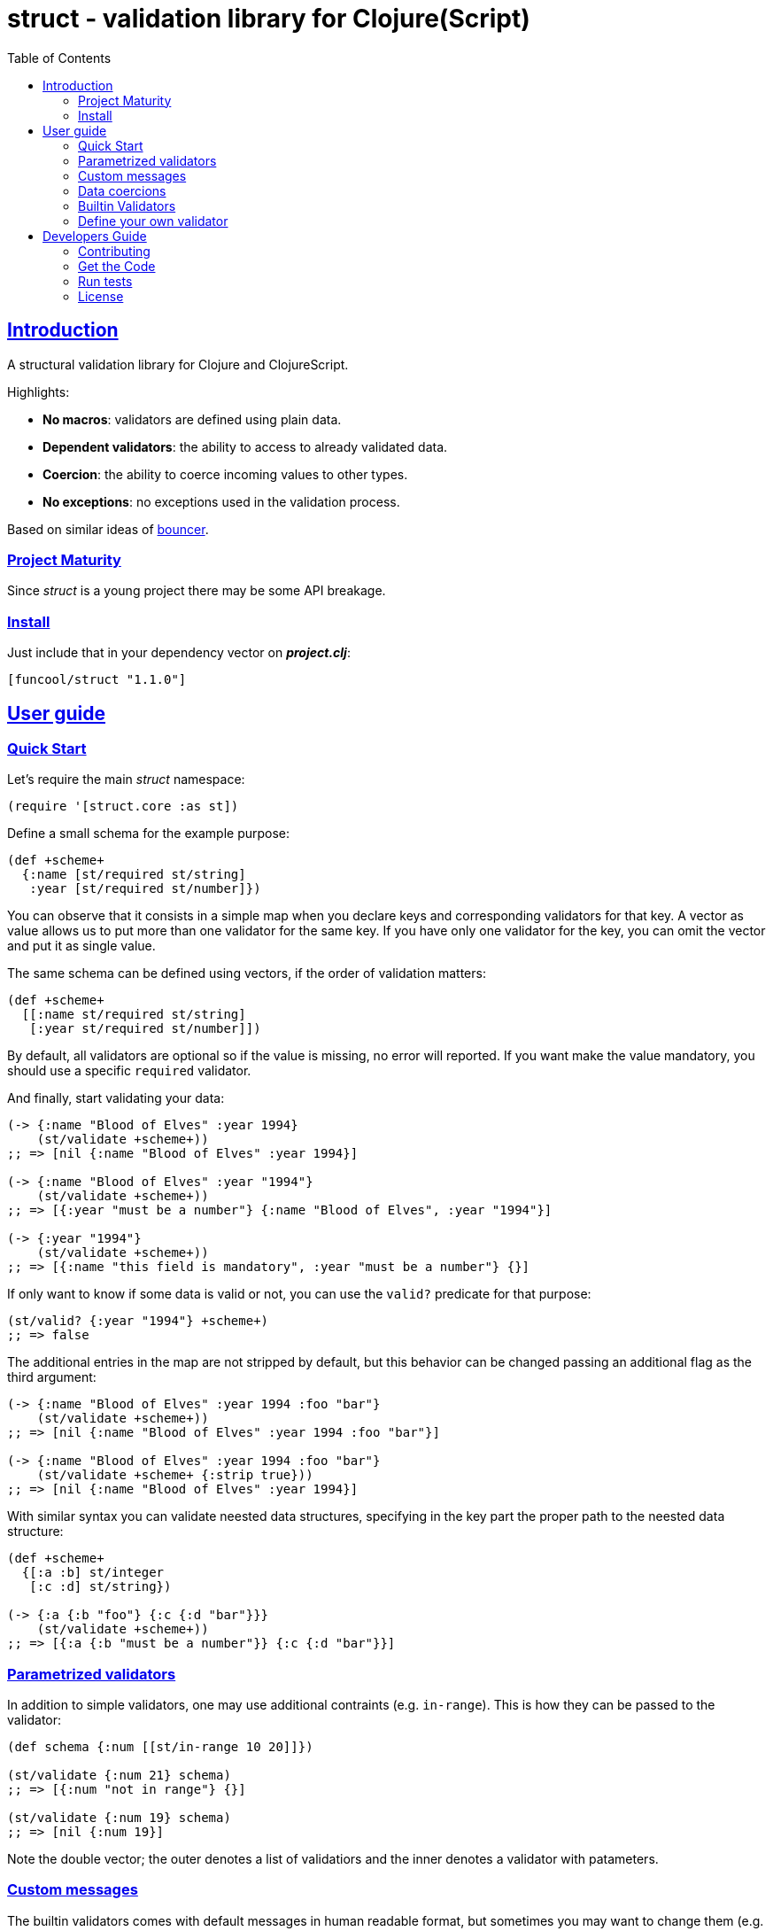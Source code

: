 = struct - validation library for Clojure(Script)
:toc: left
:!numbered:
:idseparator: -
:idprefix:
:sectlinks:
:source-highlighter: pygments
:pygments-style: friendly


== Introduction

A structural validation library for Clojure and ClojureScript.

Highlights:

- *No macros*: validators are defined using plain data.
- *Dependent validators*: the ability to access to already validated data.
- *Coercion*: the ability to coerce incoming values to other types.
- *No exceptions*: no exceptions used in the validation process.

Based on similar ideas of
link:https://github.com/leonardoborges/bouncer[bouncer].


=== Project Maturity

Since _struct_ is a young project there may be some API breakage.


=== Install

Just include that in your dependency vector on *_project.clj_*:

[source,clojure]
----
[funcool/struct "1.1.0"]
----


== User guide

=== Quick Start

Let's require the main _struct_ namespace:

[source, clojure]
----
(require '[struct.core :as st])
----

Define a small schema for the example purpose:

[source, clojure]
----
(def +scheme+
  {:name [st/required st/string]
   :year [st/required st/number]})
----

You can observe that it consists in a simple map when you declare keys and
corresponding validators for that key. A vector as value allows us to put
more than one validator for the same key. If you have only one validator for the
key, you can omit the vector and put it as single value.

The same schema can be defined using vectors, if the order of validation
matters:

[source, clojure]
----
(def +scheme+
  [[:name st/required st/string]
   [:year st/required st/number]])
----

By default, all validators are optional so if the value is missing, no error
will reported. If you want make the value mandatory, you should use a specific
`required` validator.

And finally, start validating your data:

[source, clojure]
----
(-> {:name "Blood of Elves" :year 1994}
    (st/validate +scheme+))
;; => [nil {:name "Blood of Elves" :year 1994}]

(-> {:name "Blood of Elves" :year "1994"}
    (st/validate +scheme+))
;; => [{:year "must be a number"} {:name "Blood of Elves", :year "1994"}]

(-> {:year "1994"}
    (st/validate +scheme+))
;; => [{:name "this field is mandatory", :year "must be a number"} {}]
----

If only want to know if some data is valid or not, you can use the `valid?` predicate
for that purpose:

[source, clojure]
----
(st/valid? {:year "1994"} +scheme+)
;; => false
----

The additional entries in the map are not stripped by default, but this behavior
can be changed passing an additional flag as the third argument:

[source, clojure]
----
(-> {:name "Blood of Elves" :year 1994 :foo "bar"}
    (st/validate +scheme+))
;; => [nil {:name "Blood of Elves" :year 1994 :foo "bar"}]

(-> {:name "Blood of Elves" :year 1994 :foo "bar"}
    (st/validate +scheme+ {:strip true}))
;; => [nil {:name "Blood of Elves" :year 1994}]

----

With similar syntax you can validate neested data structures, specifying in the
key part the proper path to the neested data structure:

[source, clojure]
----
(def +scheme+
  {[:a :b] st/integer
   [:c :d] st/string})

(-> {:a {:b "foo"} {:c {:d "bar"}}}
    (st/validate +scheme+))
;; => [{:a {:b "must be a number"}} {:c {:d "bar"}}]
----


=== Parametrized validators

In addition to simple validators, one may use additional contraints
(e.g. `in-range`). This is how they can be passed to the validator:

[source, clojure]
----
(def schema {:num [[st/in-range 10 20]]})

(st/validate {:num 21} schema)
;; => [{:num "not in range"} {}]

(st/validate {:num 19} schema)
;; => [nil {:num 19}]
----

Note the double vector; the outer denotes a list of validatiors and the inner
denotes a validator with patameters.


=== Custom messages

The builtin validators comes with default messages in human readable format, but
sometimes you may want to change them (e.g. for i18n purposes). This is how you
can do it:

[source, clojure]
----
(def schema
  {:num [[st/in-range 10 20 :message "errors.not-in-range"]]})

(st/validate {:num 21} schema)
;; => [{:num "errors.not-in-range"} {}]
----


=== Data coercions

In addition to simple validations, this library includes the ability
to coerce values, and a collection of validators that matches over strings. Let's
see some code:

.Example attaching custom coercions
[source, clojure]
----
(def schema
  {:year [[st/integer :coerce str]]})

(st/validate {:year 1994} schema))
;; => [nil {:year "1994"}]
----

Looking at the data returned from the validation
process, one can see that the value is properly coerced with the specified coercion function.

This library comes with a collection of validators that already
have attached coercion functions. These serve to validate parameters
that arrive as strings but need to be converted to the appropriate type:

[source, clojure]
----
(def schema {:year [st/required st/integer-str]
             :id [st/required st/uuid-str]})

(st/validate {:year "1994"
              :id "543e7472-6624-4cb5-b65e-f3c341843d0f"}
             schema)
;; => [nil {:year 1994, :id #uuid "543e7472-6624-4cb5-b65e-f3c341843d0f"}]
----

To facilitate this operation, the `validate!` function receives the
data and schema, then returns the resulting data. If data not matches the schema
an exception will be raised using `ex-info` clojure facility:

[source, clojure]
----
(st/validate! {:year "1994" :id "543e7472-6624-4cb5-b65e-f3c341843d0f"} schema)
;; => {:year 1994, :id #uuid "543e7472-6624-4cb5-b65e-f3c341843d0f"}
----

=== Builtin Validators

This is the table with available builtin validators:

.Builtin Validators
[options="header", cols="2,1,4"]
|===========================================================================
| Identifier                 | Coercion | Description
| `struct.core/keyword`      | no       | Validator for clojure's keyword
| `struct.core/uuid`         | no       | Validator for UUID's
| `struct.core/uuid-str`     | yes      | Validator for uuid strings with coercion to UUID
| `struct.core/email`        | no       | Validator for email string.
| `struct.core/required`     | no       | Marks field as required.
| `struct.core/number`       | no       | Validator for Number.
| `struct.core/number-str`   | yes      | Validator for number string.
| `struct.core/integer`      | no       | Validator for integer.
| `struct.core/integer-str`  | yes      | Validator for integer string.
| `struct.core/boolean`      | no       | Validator for boolean.
| `struct.core/boolean-str`  | yes      | Validator for boolean string.
| `struct.core/string`       | no       | Validator for string.
| `struct.core/string-str`   | yes      | Validator for string like.
| `struct.core/in-range`     | no       | Validator for a number range.
| `struct.core/member`       | no       | Validator for check if a value is member of coll.
| `struct.core/positive`     | no       | Validator for positive number.
| `struct.core/negative`     | no       | Validator for negative number.
| `struct.core/function`     | no       | Validator for IFn interface.
| `struct.core/vector`       | no       | Validator for clojure vector.
| `struct.core/map`          | no       | Validator for clojure map.
| `struct.core/set`          | no       | Validator for clojure set.
| `struct.core/coll`         | no       | Validator for clojure coll.
| `struct.core/every`        | no       | Validator to check if pred match for every item in coll.
| `struct.core/identical-to` | no       | Validator to check that value is identical to other field.
| `struct.core/min-count`    | no       | Validator to check that value is has at least a minimum number of characters.
| `struct.core/max-count`    | no       | Validator to check that value is not larger than a maximum number of characters.
|===========================================================================

Additional notes:

* `number-str` coerces to `java.lang.Double` or `float` (cljs)
* `boolean-str` coerces to `true` (`"t"`, `"true"`, `"1"`) or `false` (`"f"`, `"false"`, `"0"`).
* `string-str` coerces anything to string using `str` function.


=== Define your own validator

As mentioned previously, the validators in _struct_ library are defined using plain
hash-maps. For example, this is how the builtin `integer` validator is defined:

[source, clojure]
----
(def integer
  {:message "must be a integer"
   :optional true
   :validate integer?}))
----

If the validator needs access to previously validated data, the `:state` key
should be present with the value `true`. Let see the `identical-to` validator as example:

[source,clojure]
----
(def identical-to
  {:message "does not match"
   :optional true
   :state true
   :validate (fn [state v ref]
               (let [prev (get state ref)]
                 (= prev v)))})
----

Validators that access the state receive an additional argument with the state for validator
function.

== Developers Guide

=== Contributing

Unlike Clojure and other Clojure contrib libs, there aren't many restrictions for
contributions. Just open an issue or pull request.


=== Get the Code

_struct_ is open source and can be found on
link:https://github.com/funcool/struct[github].

You can clone the public repository with this command:

[source,text]
----
git clone https://github.com/funcool/struct
----


=== Run tests

To run the tests execute the following:

For the JVM platform:

[source, text]
----
lein test
----

And for JS platform:

[source, text]
----
./scripts/build
node out/tests.js
----

You will need to have nodejs installed on your system.

=== License

_struct_ is under public domain:

----
This is free and unencumbered software released into the public domain.

Anyone is free to copy, modify, publish, use, compile, sell, or
distribute this software, either in source code form or as a compiled
binary, for any purpose, commercial or non-commercial, and by any
means.

In jurisdictions that recognize copyright laws, the author or authors
of this software dedicate any and all copyright interest in the
software to the public domain. We make this dedication for the benefit
of the public at large and to the detriment of our heirs and
successors. We intend this dedication to be an overt act of
relinquishment in perpetuity of all present and future rights to this
software under copyright law.

THE SOFTWARE IS PROVIDED "AS IS", WITHOUT WARRANTY OF ANY KIND,
EXPRESS OR IMPLIED, INCLUDING BUT NOT LIMITED TO THE WARRANTIES OF
MERCHANTABILITY, FITNESS FOR A PARTICULAR PURPOSE AND NONINFRINGEMENT.
IN NO EVENT SHALL THE AUTHORS BE LIABLE FOR ANY CLAIM, DAMAGES OR
OTHER LIABILITY, WHETHER IN AN ACTION OF CONTRACT, TORT OR OTHERWISE,
ARISING FROM, OUT OF OR IN CONNECTION WITH THE SOFTWARE OR THE USE OR
OTHER DEALINGS IN THE SOFTWARE.

For more information, please refer to <http://unlicense.org/>
----

